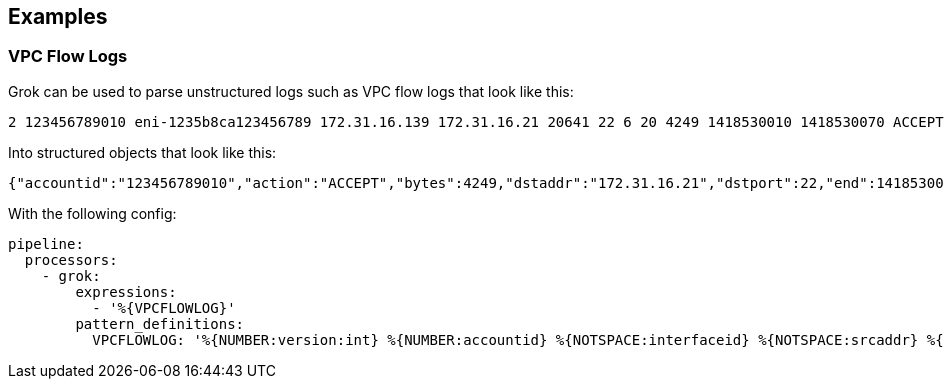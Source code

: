 // This content is autogenerated. Do not edit manually.

== Examples

=== VPC Flow Logs


Grok can be used to parse unstructured logs such as VPC flow logs that look like this:

```text
2 123456789010 eni-1235b8ca123456789 172.31.16.139 172.31.16.21 20641 22 6 20 4249 1418530010 1418530070 ACCEPT OK
```

Into structured objects that look like this:

```json
{"accountid":"123456789010","action":"ACCEPT","bytes":4249,"dstaddr":"172.31.16.21","dstport":22,"end":1418530070,"interfaceid":"eni-1235b8ca123456789","logstatus":"OK","packets":20,"protocol":6,"srcaddr":"172.31.16.139","srcport":20641,"start":1418530010,"version":2}
```

With the following config:

[source,yaml]
----
pipeline:
  processors:
    - grok:
        expressions:
          - '%{VPCFLOWLOG}'
        pattern_definitions:
          VPCFLOWLOG: '%{NUMBER:version:int} %{NUMBER:accountid} %{NOTSPACE:interfaceid} %{NOTSPACE:srcaddr} %{NOTSPACE:dstaddr} %{NOTSPACE:srcport:int} %{NOTSPACE:dstport:int} %{NOTSPACE:protocol:int} %{NOTSPACE:packets:int} %{NOTSPACE:bytes:int} %{NUMBER:start:int} %{NUMBER:end:int} %{NOTSPACE:action} %{NOTSPACE:logstatus}'
----



